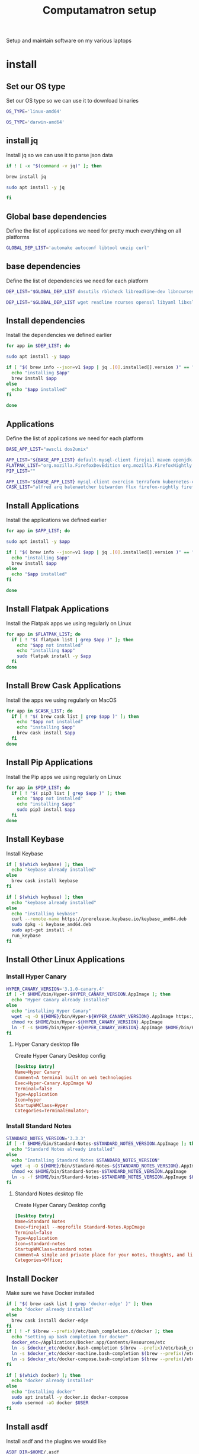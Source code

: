 #+TITLE: Computamatron setup

Setup and maintain software on my various laptops

* install
  :PROPERTIES:
  :header-args: :tangle yes
  :END:

** Set our OS type

   Set our OS type so we can use it to download binaries

   #+BEGIN_SRC sh :tangle (when (eq system-type 'gnu/linux) "yes")
     OS_TYPE='linux-amd64'
   #+END_SRC

   #+BEGIN_SRC sh :tangle (when (eq system-type 'darwin) "yes")
     OS_TYPE='darwin-amd64'
   #+END_SRC

** install jq

   Install jq so we can use it to parse json data

   #+BEGIN_SRC sh
     if ! [ -x "$(command -v jq)" ]; then
   #+END_SRC

   #+BEGIN_SRC sh :tangle (when (eq system-type 'darwin) "yes")
       brew install jq
   #+END_SRC

   #+BEGIN_SRC sh :tangle (when (eq system-type 'gnu/linux) "yes")
       sudo apt install -y jq
   #+END_SRC

   #+BEGIN_SRC sh
     fi
   #+END_SRC

** Global base dependencies

   Define the list of applications we need for pretty much everything on all platforms

   #+BEGIN_SRC sh
     GLOBAL_DEP_LIST='automake autoconf libtool unzip curl'
   #+END_SRC

** base dependencies

   Define the list of dependencies we need for each platform

   #+BEGIN_SRC sh :tangle (when (eq system-type 'gnu/linux) "yes")
     DEP_LIST="$GLOBAL_DEP_LIST dnsutils rblcheck libreadline-dev libncurses-dev libssl-dev libyaml-dev libxslt-dev libffi-dev unixodbc-dev phantomjs inkscape"
   #+END_SRC

   #+BEGIN_SRC sh :tangle (when (eq system-type 'darwin) "yes")
     DEP_LIST="$GLOBAL_DEP_LIST wget readline ncurses openssl libyaml libxslt libffi unixodbc"
   #+END_SRC

** Install dependencies

   Install the dependencies we defined earlier

   #+BEGIN_SRC sh
     for app in $DEP_LIST; do
   #+END_SRC

   #+BEGIN_SRC sh :tangle (when (eq system-type 'gnu/linux) "yes")
       sudo apt install -y $app
   #+END_SRC

   #+BEGIN_SRC sh :tangle (when (eq system-type 'darwin) "yes")
       if [ "$( brew info --json=v1 $app | jq .[0].installed[].version )" == "" ]; then
         echo "installing $app"
         brew install $app
       else
         echo "$app installed"
       fi
   #+END_SRC

   #+BEGIN_SRC sh
     done
   #+END_SRC

** Applications

   Define the list of applications we need for each platform

   #+BEGIN_SRC sh :tangle
     BASE_APP_LIST="awscli dos2unix"
   #+END_SRC

   #+BEGIN_SRC sh :tangle (when (eq system-type 'gnu/linux) "yes")
     APP_LIST="${BASE_APP_LIST} default-mysql-client firejail maven openjdk-11-jdk nvidia-openjdk-8-jre python3 python3-pip gnupg gpg pass"
     FLATPAK_LIST="org.mozilla.FirefoxDevEdition org.mozilla.FirefoxNightly com.spotify.Client com.slack.Slack us.zoom.Zoom"
     PIP_LIST=""
   #+END_SRC

   #+BEGIN_SRC sh :tangle (when (eq system-type 'darwin) "yes")
     APP_LIST="${BASE_APP_LIST} mysql-client exercism terraform kubernetes-cli kubernetes-helm kubectx helmfile etcd"
     CASK_LIST="alfred arq balenaetcher bitwarden flux firefox-nightly firefox-beta firefox-developer-edition gitify gpg-suite-nightly iterm2-nightly keepassxc libreoffice private-internet-access razer-synapse riot slack-beta spotify standard-notes tresorit virtualbox virtualbox-extension-pack xquartz zoomus"
   #+END_SRC

** Install Applications

   Install the applications we defined earlier

   #+BEGIN_SRC sh
     for app in $APP_LIST; do
   #+END_SRC

   #+BEGIN_SRC sh :tangle (when (eq system-type 'gnu/linux) "yes")
       sudo apt install -y $app
   #+END_SRC

   #+BEGIN_SRC sh :tangle (when (eq system-type 'darwin) "yes")
       if [ "$( brew info --json=v1 $app | jq .[0].installed[].version )" == "" ]; then
         echo "installing $app"
         brew install $app
       else
         echo "$app installed"
       fi
   #+END_SRC

   #+BEGIN_SRC sh
     done
   #+END_SRC

** Install Flatpak Applications

   Install the Flatpak apps we using regularly on Linux

   #+BEGIN_SRC sh :tangle (when (eq system-type 'gnu/linux) "yes")
     for app in $FLATPAK_LIST; do
       if [ ! "$( flatpak list | grep $app )" ]; then
         echo "$app not installed"
         echo "installing $app"
         sudo flatpak install -y $app
       fi
     done
   #+END_SRC

** Install Brew Cask Applications

   Install the apps we using regularly on MacOS

   #+BEGIN_SRC sh :tangle (when (eq system-type 'darwin) "yes")
     for app in $CASK_LIST; do
       if [ ! "$( brew cask list | grep $app )" ]; then
         echo "$app not installed"
         echo "installing $app"
         brew cask install $app
       fi
     done
   #+END_SRC

** Install Pip Applications

   Install the Pip apps we using regularly on Linux

   #+BEGIN_SRC sh :tangle (when (eq system-type 'gnu/linux) "yes")
     for app in $PIP_LIST; do
       if [ ! "$( pip3 list | grep $app )" ]; then
         echo "$app not installed"
         echo "installing $app"
         sudo pip3 install $app
       fi
     done
   #+END_SRC

** Install Keybase

   Install Keybase

   #+BEGIN_SRC sh :tangle (when (eq system-type 'darwin) "yes")
     if [ $(which keybase) ]; then
       echo "keybase already installed"
     else
       brew cask install keybase
     fi
   #+END_SRC

   #+BEGIN_SRC sh :tangle (when (eq system-type 'gnu/linux) "yes")
     if [ $(which keybase) ]; then
       echo "keybase already installed"
     else
       echo "installing keybase"
       curl --remote-name https://prerelease.keybase.io/keybase_amd64.deb
       sudo dpkg -i keybase_amd64.deb
       sudo apt-get install -f
       run_keybase
     fi
   #+END_SRC

** Install Other Linux Applications

*** Install Hyper Canary

   #+BEGIN_SRC sh :tangle (when (eq system-type 'gnu/linux) "yes")
     HYPER_CANARY_VERSION='3.1.0-canary.4'
     if [ -f $HOME/bin/Hyper-$HYPER_CANARY_VERSION.AppImage ]; then
       echo "Hyper Canary already installed"
     else
       echo "installing Hyper Canary"
       wget -q -O ${HOME}/bin/Hyper-${HYPER_CANARY_VERSION}.AppImage https://github.com/zeit/hyper/releases/download/v${HYPER_CANARY_VERSION}/Hyper-${HYPER_CANARY_VERSION}.AppImage
       chmod +x $HOME/bin/Hyper-${HYPER_CANARY_VERSION}.AppImage
       ln -f -s $HOME/bin/Hyper-${HYPER_CANARY_VERSION}.AppImage $HOME/bin/Hyper-Canary.AppImage
     fi
   #+END_SRC

**** Hyper Canary desktop file
   :PROPERTIES:
   :header-args: :tangle ~/.local/share/applications/hyper-canary.desktop :mkdirp yes
   :END:

   Create Hyper Canary Desktop config

   #+BEGIN_SRC conf
     [Desktop Entry]
     Name=Hyper Canary
     Comment=A terminal built on web technologies
     Exec=Hyper-Canary.AppImage %U
     Terminal=false
     Type=Application
     Icon=hyper
     StartupWMClass=Hyper
     Categories=TerminalEmulator;
   #+END_SRC

*** Install Standard Notes

   #+BEGIN_SRC sh :tangle (when (eq system-type 'gnu/linux) "yes")
     STANDARD_NOTES_VERSION='3.3.3'
     if [ -f $HOME/bin/Standard-Notes-$STANDARD_NOTES_VERSION.AppImage ]; then
       echo "Standard Notes already installed"
     else
       echo "Installing Standard Notes $STANDARD_NOTES_VERSION"
       wget -q -O ${HOME}/bin/Standard-Notes-${STANDARD_NOTES_VERSION}.AppImage https://github.com/standardnotes/desktop/releases/download/v${STANDARD_NOTES_VERSION}/Standard-Notes-${STANDARD_NOTES_VERSION}.AppImage
       chmod +x $HOME/bin/Standard-Notes-$STANDARD_NOTES_VERSION.AppImage
       ln -s -f $HOME/bin/Standard-Notes-$STANDARD_NOTES_VERSION.AppImage $HOME/bin/Standard-Notes.AppImage
     fi
   #+END_SRC

**** Standard Notes desktop file
   :PROPERTIES:
   :header-args: :tangle ~/.local/share/applications/standard-notes.desktop :mkdirp yes
   :END:

   Create Hyper Canary Desktop config

   #+BEGIN_SRC conf
     [Desktop Entry]
     Name=Standard Notes
     Exec=firejail --noprofile Standard-Notes.AppImage
     Terminal=false
     Type=Application
     Icon=standard-notes
     StartupWMClass=standard notes
     Comment=A simple and private place for your notes, thoughts, and life’s work.
     Categories=Office;
   #+END_SRC

** Install Docker

   Make sure we have Docker installed

   #+BEGIN_SRC sh :tangle (when (eq system-type 'darwin) "yes")
     if [ "$( brew cask list | grep 'docker-edge' )" ]; then
       echo "docker already installed"
     else
       brew cask install docker-edge
     fi
     if [ ! -f $(brew --prefix)/etc/bash_completion.d/docker ]; then
       echo "setting up bash completion for docker"
       docker_etc=/Applications/Docker.app/Contents/Resources/etc
       ln -s $docker_etc/docker.bash-completion $(brew --prefix)/etc/bash_completion.d/docker
       ln -s $docker_etc/docker-machine.bash-completion $(brew --prefix)/etc/bash_completion.d/docker-machine
       ln -s $docker_etc/docker-compose.bash-completion $(brew --prefix)/etc/bash_completion.d/docker-compose
     fi
   #+END_SRC

   #+BEGIN_SRC sh :tangle (when (eq system-type 'gnu/linux) "yes")
     if [ $(which docker) ]; then
       echo "docker already installed"
     else
       echo "Installing docker"
       sudo apt install -y docker.io docker-compose
       sudo usermod -aG docker $USER
     fi
   #+END_SRC

** Install asdf

   Install asdf and the plugins we would like

   #+BEGIN_SRC sh
     ASDF_DIR=$HOME/.asdf
     if [ -e $ASDF_DIR ]; then
       echo "Updating $ASDF_DIR"
       asdf update
     else
       echo "Installing ASDF"
       git clone https://github.com/asdf-vm/asdf.git $ASDF_DIR
       cd $ASDF_DIR
       git checkout "$(git describe --abbrev=0 --tags)"
     fi
     ASDF_PLUGINS='ruby'
     for plugin in $ASDF_PLUGINS; do
       if [ -e $ASDF_DIR/plugins/$plugin ]; then
         echo "asdf $plugin plugin already installed"
         asdf plugin-update $plugin
       else
         echo "installing asdf $plugin plugin"
         asdf plugin-add $plugin
       fi
     done
   #+END_SRC

** Install Kind

   Make sure Kind is installed so we can run a local Kubernetes cluster

   #+BEGIN_SRC sh
     KIND_VERSION='0.7.0'
     if [ -f $HOME/bin/kind-$KIND_VERSION ]; then
       echo "kind $KIND_VERSION already installed"
     else
       echo "installing kind version $KIND_VERSION"
       wget -q -O ${HOME}/bin/kind-${KIND_VERSION} https://github.com/kubernetes-sigs/kind/releases/download/v${KIND_VERSION}/kind-${OS_TYPE}
       chmod +x ${HOME}/bin/kind-${KIND_VERSION}
       ln -s -f $HOME/bin/kind-${KIND_VERSION} $HOME/bin/kind
     fi
     #   $ kind completion bash > ~/.kind-completion
     #   $ source ~/.kind-completion
   #+END_SRC

** Install Kubectl

   Make sure the Kubectl is installed so we can run interact with our Kubernetes clusters

   #+BEGIN_SRC sh
     KUBECTL_VERSION='1.14.10'
     if [ -f ${HOME}/bin/kubectl-${KUBECTL_VERSION} ]; then
       echo "kubectl $KUBECTL_VERSION already installed"
     else
       echo "installing kubectl version $KUBECTL_VERSION"
       wget -q -O $HOME/bin/kubectl-${KUBECTL_VERSION} https://storage.googleapis.com/kubernetes-release/release/v${KUBECTL_VERSION}/bin/linux/amd64/kubectl
       chmod +x ${HOME}/bin/kubectl-${KUBECTL_VERSION}
       ln -s -f ${HOME}/bin/kubectl-${KUBECTL_VERSION} ${HOME}/bin/kubectl
     fi
     ## Write bash completion code to a file and source if from .bash_profile
     #kubectl completion bash > ~/.kube/completion.bash.inc
     # Kubectl shell completion
     #source '$HOME/.kube/completion.bash.inc'
   #+END_SRC
